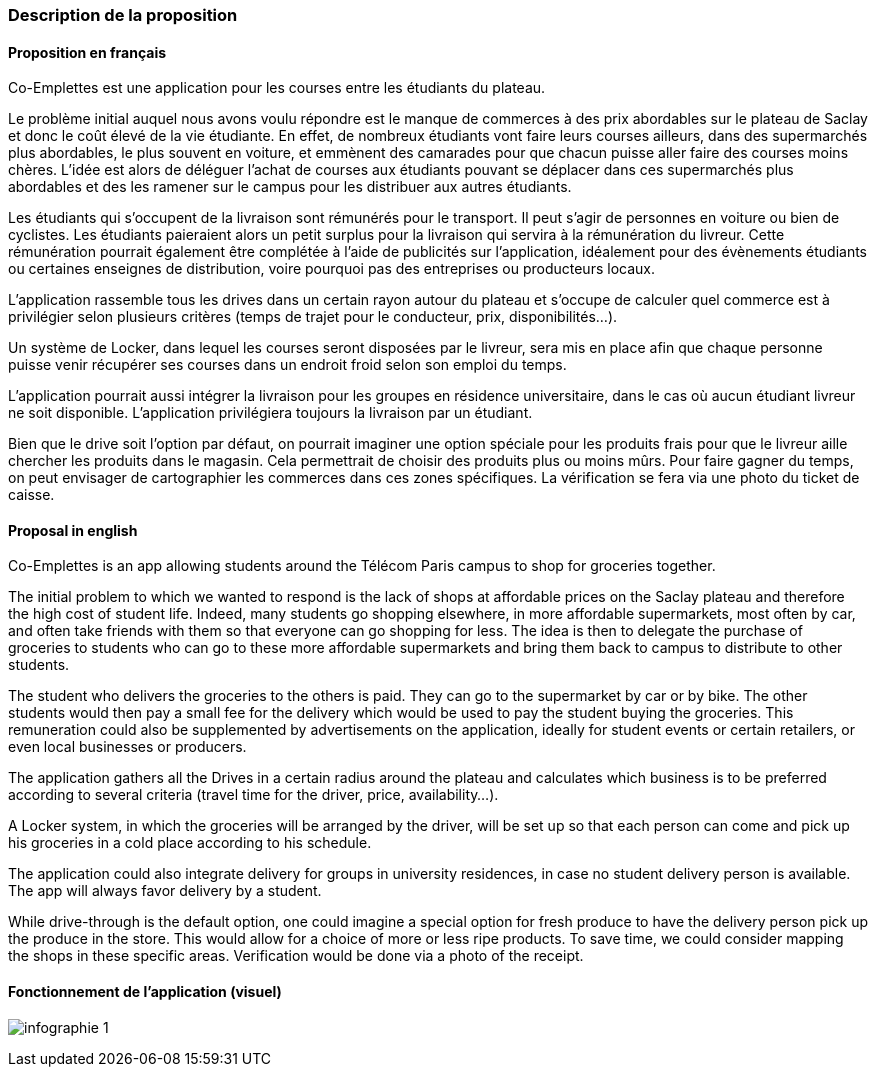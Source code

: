 === Description de la proposition

==== Proposition en français

Co-Emplettes est une application pour les courses entre les étudiants du plateau.

Le problème initial auquel nous avons voulu répondre est le manque de commerces à des prix abordables sur le plateau de Saclay et donc le coût élevé de la vie étudiante. En effet, de nombreux étudiants vont faire leurs courses ailleurs, dans des supermarchés plus abordables, le plus souvent en voiture, et emmènent des camarades pour que chacun puisse aller faire des courses moins chères.
L'idée est alors de déléguer l'achat de courses aux étudiants pouvant se déplacer dans ces supermarchés plus abordables et des les ramener sur le campus pour les distribuer aux autres étudiants.

Les étudiants qui s’occupent de la livraison sont rémunérés pour le transport. Il peut s’agir de personnes en voiture ou bien de cyclistes. Les étudiants paieraient alors un petit surplus pour la livraison qui servira à la rémunération du livreur. Cette rémunération pourrait également être complétée à l’aide de publicités sur l’application, idéalement pour des évènements étudiants ou certaines enseignes de distribution, voire pourquoi pas des entreprises ou producteurs locaux.

L’application rassemble tous les drives dans un certain rayon autour du plateau et s’occupe de calculer quel commerce est à privilégier selon plusieurs critères (temps de trajet pour le conducteur, prix, disponibilités…).

Un système de Locker, dans lequel les courses seront disposées par le livreur, sera mis en place afin que chaque personne puisse venir récupérer ses courses dans un endroit froid selon son emploi du temps.

L’application pourrait aussi intégrer la livraison pour les groupes en résidence universitaire, dans le cas où aucun étudiant livreur ne soit disponible. L’application privilégiera toujours la livraison par un étudiant.

Bien que le drive soit l’option par défaut, on pourrait imaginer une option spéciale pour les produits frais pour que le livreur aille chercher les produits dans le magasin. Cela permettrait de choisir des produits plus ou moins mûrs. Pour faire gagner du temps, on peut envisager de cartographier les commerces dans ces zones spécifiques. La vérification se fera via une photo du ticket de caisse.


==== Proposal in english

Co-Emplettes is an app allowing students around the Télécom Paris campus to shop for groceries together.

The initial problem to which we wanted to respond is the lack of shops at affordable prices on the Saclay plateau and therefore the high cost of student life. Indeed, many students go shopping elsewhere, in more affordable supermarkets, most often by car, and often take friends with them so that everyone can go shopping for less.
The idea is then to delegate the purchase of groceries to students who can go to these more affordable supermarkets and bring them back to campus to distribute to other students.

The student who delivers the groceries to the others is paid. They can go to the supermarket by car or by bike. The other students would then pay a small fee for the delivery which would be used to pay the student buying the groceries. This remuneration could also be supplemented by advertisements on the application, ideally for student events or certain retailers, or even local businesses or producers.

The application gathers all the Drives in a certain radius around the plateau and calculates which business is to be preferred according to several criteria (travel time for the driver, price, availability...). 

A Locker system, in which the groceries will be arranged by the driver, will be set up so that each person can come and pick up his groceries in a cold place according to his schedule. 

The application could also integrate delivery for groups in university residences, in case no student delivery person is available. The app will always favor delivery by a student. 

While drive-through is the default option, one could imagine a special option for fresh produce to have the delivery person pick up the produce in the store. This would allow for a choice of more or less ripe products. To save time, we could consider mapping the shops in these specific areas. Verification would be done via a photo of the receipt.

<<<

==== Fonctionnement de l'application (visuel)

image:../images/infographie-1.jpeg[] 

<<<

// *_Note: 2 page max._*

// _Décrire de façon détaillée votre projet : motivations de base/problèmes
// constatés avant élaboration du projet, comment votre projet répond à ces
// besoins. Ajouter une image ou une figure pour montrer à quoi cela
// ressemble si besoin._

// Amet, tellus. Maecenas a dolor. Praesent tempor, felis eget gravida
// blandit, urna lacus faucibus velit, in consectetuer sapien erat nec
// quam. Integer bibendum odio sit amet neque. Integer imperdiet rhoncus
// mi. Pellentesque malesuada purus id purus. Quisque viverra porta lectus.
// Sed lacus leo, feugiat at, consectetuer eu, luctus quis, risus.
// Suspendisse faucibus orci et nunc. Nullam vehicula fermentum risus.
// Fusce felis nibh, dignissim vulputate, ultrices quis, lobortis et, arcu.
// Duis aliquam libero non diam.

// Vestibulum placerat tincidunt tortor. Ut vehicula ligula quis lectus. In
// eget velit. Quisque vel risus. Mauris pede. Nullam ornare sapien sit
// amet nisl. Cras tortor. Donec tortor lorem.



// === Exemples d'utilisation d'AsciiDoc

// _Ici quelques exemples de syntaxe AsciiDoc pour ajouter des équations, des images, des listes..._

// _Ces exemples *ne doivent pas* être conservés dans la version finale du rapport._

// ==== Exemples d'équations

// * Inline math: latexmath:[\int_{-\infty}^\infty g(x) dx]
// Pour ajouter une équation ou un symbole mathématique dans le corps du texte.

// * Block math pour avoir une équation centrée au milieu de la page:

// [latexmath]
// ++++
// \int_{-\infty}^\infty g(x) dx
// ++++



// ==== Exemples d'images

// * Ceci est un exemple d'image:

// image::../images/logo_PACT.png[logo pact]

// * L'image peut être redimensionnée et avoir un titre:

// .Le logo du projet
// image::../images/logo_PACT.png[logo pact, 400, 400]

// * Pour le rapport, les images peuvent être aux formats jpeg, png ou même *svg*:

// image::../images/pact.svg[un autre logo pact,300,300]

// * Les images peuvent aussi être mises dans le corps du texte par exemple image:../images/logo_PACT.png[logo pact, 50,50].

// ==== Exemples de code

// On peut ajouter des blocs de code formatés en précisant le langage utilisé:

// [source,python]
// ----
// def func(i):
//    x = 3 + i
//    return x

// for i in range(10):
//    print "---> ", func(i)
// ----


// [source,java]
// ----
// class foo {
//    Integer i;
//    String s;
// }
// ----


// ==== Exemples de listes

// * AAAA
// ** aaaaa
// *** axaxax
// ** bbbbb
// ** ccccc
// * BBBB
// * CCCC

// '''''

// .  AAAA
// ..  aaaa
// ..  bbbb
// .  BBBB
// .  CCCC

// '''''

// .Liste des tâches à faire:
// *  [ ] Pas encore fait
// ** [ ] étape X
// ** [x] étape Y (a démarré en avance)
// ** [ ] étape Z
// *  [x] Complètement finit
// ** [x] étape Q
// ** [x] étape R
// ** [x] étape `finale` E=mc^2^

// '''''

// .Liste descriptive:

// Étape 1::: Faire A, B, C…
// Étape 2::: Faire X, Y, Z…
// Étape 3::: Faire W, et c'est fini…

